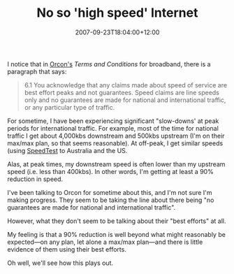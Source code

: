 #+title: No so 'high speed' Internet
#+slug: no-so-high-speed-internet
#+date: 2007-09-23T18:04:00+12:00
#+lastmod: 2007-09-23T18:04:00+12:00
#+categories[]: Tech
#+tags[]: ADSL Speedtest
#+draft: False

I notice that in [[https://www.orcon.net.nz/][Orcon's]] /Terms and Conditions/ for broadband, there is a paragraph that says:

#+BEGIN_QUOTE

6.1 You acknowledge that any claims made about speed of service are best effort peaks and not guarantees. Speed claims are line speeds only and no guarantees are made for national and international traffic, or any particular type of traffic.

#+END_QUOTE

For sometime, I have been experiencing significant "slow-downs' at peak periods for international traffic. For example, most of the time for national traffic I get about 4,000kbs downstream and 500kbs upstream (I'm on their max/max plan, so that seems reasonable). At off-peak, I get similar speeds (using [[https://www.speedtest.net/][SpeedTest]] to Australia and the US.

Alas, at peak times, my downstream speed is often lower than my upstream speed (i.e. less than 400kbs). In other words, I'm getting at least a 90% reduction in speed.

I've been talking to Orcon for sometime about this, and I'm not sure I'm making progress. They seem to be taking the line about there being "no guarantees are made for national and international traffic".

However, what they don't seem to be talking about their "best efforts" at all.

My feeling is that a 90% reduction is well beyond what might reasonably be expected---on any plan, let alone a max/max plan---and there is little evidence of them using their best efforts.

Oh well, we'll see how this plays out.

